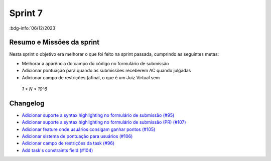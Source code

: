 Sprint 7
========

:bdg-info:`06/12/2023`

Resumo e Missões da sprint
--------------------------
Nesta sprint o objetivo era melhorar o que foi feito na sprint passada,
cumprindo as seguintes metas:

- Melhorar a aparência do campo do código no formulário de submissão
- Adicionar pontuação para quando as submissões receberem AC quando julgadas
- Adicionar campo de restrições (afinal, o que é um Juiz Virtual sem
 *1 < N < 10^6*

Changelog
----------

- `Adicionar suporte a syntax highlighting no formulário de submissão (#95) <https://github.com/unb-mds/2023-2-JuizVirtual/issues/95>`_
- `Adicionar suporte a syntax highlighting no formulário de submissão (PR) (#107) <https://github.com/unb-mds/2023-2-JuizVirtual/pull/107>`_
- `Adicionar feature onde usuários consigam ganhar pontos (#105) <https://github.com/unb-mds/2023-2-JuizVirtual/issues/105>`_
- `Adicionar sistema de pontuação para usuários (#106) <https://github.com/unb-mds/2023-2-JuizVirtual/pull/106>`_
- `Adicionar campo de restrições da task (#96) <https://github.com/unb-mds/2023-2-JuizVirtual/issues/96>`_
- `Add task's constraints field (#104) <https://github.com/unb-mds/2023-2-JuizVirtual/pull/104>`_

